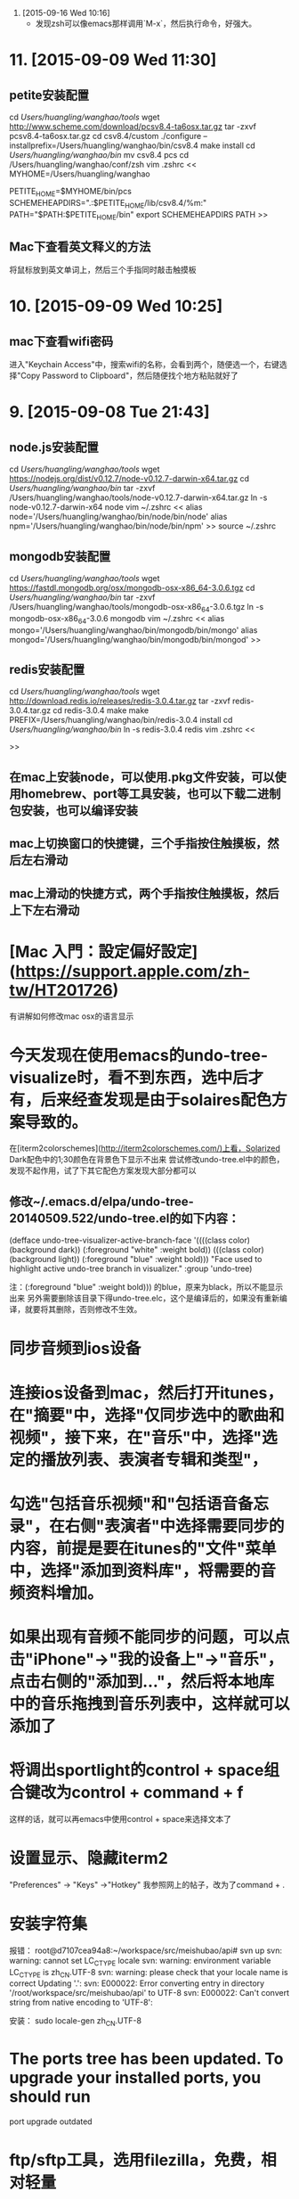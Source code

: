 12. [2015-09-16 Wed 10:16]
    - 发现zsh可以像emacs那样调用`M-x`，然后执行命令，好强大。

* 11. [2015-09-09 Wed 11:30]
** petite安装配置
   cd /Users/huangling/wanghao/tools/
   wget http://www.scheme.com/download/pcsv8.4-ta6osx.tar.gz
   tar -zxvf pcsv8.4-ta6osx.tar.gz
   cd csv8.4/custom
   ./configure --installprefix=/Users/huangling/wanghao/bin/csv8.4
   make install
   cd /Users/huangling/wanghao/bin/
   mv csv8.4 pcs
   cd /Users/huangling/wanghao/conf/zsh
   vim .zshrc
   <<
   MYHOME=/Users/huangling/wanghao

   PETITE_HOME=$MYHOME/bin/pcs
   SCHEMEHEAPDIRS=".:$PETITE_HOME/lib/csv8.4/%m:"
   PATH="$PATH:$PETITE_HOME/bin"
   export SCHEMEHEAPDIRS PATH
   >>

** Mac下查看英文释义的方法
将鼠标放到英文单词上，然后三个手指同时敲击触摸板

* 10. [2015-09-09 Wed 10:25]
** mac下查看wifi密码
   进入"Keychain Access"中，搜索wifi的名称，会看到两个，随便选一个，右键选择"Copy Password to Clipboard"，然后随便找个地方粘贴就好了

* 9. [2015-09-08 Tue 21:43]
** node.js安装配置
   cd /Users/huangling/wanghao/tools/
   wget https://nodejs.org/dist/v0.12.7/node-v0.12.7-darwin-x64.tar.gz
   cd /Users/huangling/wanghao/bin/
   tar -zxvf /Users/huangling/wanghao/tools/node-v0.12.7-darwin-x64.tar.gz
   ln -s node-v0.12.7-darwin-x64 node
   vim ~/.zshrc
   <<
   alias node='/Users/huangling/wanghao/bin/node/bin/node'
   alias npm='/Users/huangling/wanghao/bin/node/bin/npm'
   >>
   source ~/.zshrc

** mongodb安装配置
   cd /Users/huangling/wanghao/tools/
   wget https://fastdl.mongodb.org/osx/mongodb-osx-x86_64-3.0.6.tgz
   cd /Users/huangling/wanghao/bin/
   tar -zxvf /Users/huangling/wanghao/tools/mongodb-osx-x86_64-3.0.6.tgz
   ln -s mongodb-osx-x86_64-3.0.6 mongodb
   vim ~/.zshrc
   <<
   alias mongo='/Users/huangling/wanghao/bin/mongodb/bin/mongo'
   alias mongod='/Users/huangling/wanghao/bin/mongodb/bin/mongod'
   >>

** redis安装配置
   cd /Users/huangling/wanghao/tools/
   wget http://download.redis.io/releases/redis-3.0.4.tar.gz
   tar -zxvf redis-3.0.4.tar.gz
   cd redis-3.0.4
   make
   make PREFIX=/Users/huangling/wanghao/bin/redis-3.0.4 install
   cd /Users/huangling/wanghao/bin/
   ln -s redis-3.0.4 redis
   vim .zshrc
   <<

   >>

** 在mac上安装node，可以使用.pkg文件安装，可以使用homebrew、port等工具安装，也可以下载二进制包安装，也可以编译安装
** mac上切换窗口的快捷键，三个手指按住触摸板，然后左右滑动
** mac上滑动的快捷方式，两个手指按住触摸板，然后上下左右滑动

# 8、2015-09-03
* [Mac 入門：設定偏好設定](https://support.apple.com/zh-tw/HT201726)
有讲解如何修改mac osx的语言显示

# 7、2015-09-02
* 今天发现在使用emacs的undo-tree-visualize时，看不到东西，选中后才有，后来经查发现是由于solaires配色方案导致的。
在[iterm2colorschemes](http://iterm2colorschemes.com/)上看，Solarized Dark配色中的1;30颜色在背景色下显示不出来
尝试修改undo-tree.el中的颜色，发现不起作用，试了下其它配色方案发现大部分都可以

** 修改~/.emacs.d/elpa/undo-tree-20140509.522/undo-tree.el的如下内容：
(defface undo-tree-visualizer-active-branch-face
'((((class color) (background dark))
(:foreground "white" :weight bold))
(((class color) (background light))
(:foreground "blue" :weight bold)))
"Face used to highlight active undo-tree branch in visualizer."
:group 'undo-tree)

注：(:foreground "blue" :weight bold))) 的blue，原来为black，所以不能显示出来
另外需要删除该目录下得undo-tree.elc，这个是编译后的，如果没有重新编译，就要将其删除，否则修改不生效。

# 6、2015-09-01
* 同步音频到ios设备
* 连接ios设备到mac，然后打开itunes，在"摘要"中，选择"仅同步选中的歌曲和视频"，接下来，在"音乐"中，选择"选定的播放列表、表演者专辑和类型"，
* 勾选"包括音乐视频"和"包括语音备忘录"，在右侧"表演者"中选择需要同步的内容，前提是要在itunes的"文件"菜单中，选择"添加到资料库"，将需要的音频资料增加。
* 如果出现有音频不能同步的问题，可以点击"iPhone"->"我的设备上"->"音乐"，点击右侧的"添加到..."，然后将本地库中的音乐拖拽到音乐列表中，这样就可以添加了

# 5、2015-08-31
* 将调出sportlight的control + space组合键改为control + command + f
这样的话，就可以再emacs中使用control + space来选择文本了

* 设置显示、隐藏iterm2
"Preferences" -> "Keys" ->"Hotkey"
我参照网上的帖子，改为了command + .

* 安装字符集
报错：
root@d7107cea94a8:~/workspace/src/meishubao/api# svn up
svn: warning: cannot set LC_CTYPE locale
svn: warning: environment variable LC_CTYPE is zh_CN.UTF-8
svn: warning: please check that your locale name is correct
Updating '.':
svn: E000022: Error converting entry in directory '/root/workspace/src/meishubao/api' to UTF-8
svn: E000022: Can't convert string from native encoding to 'UTF-8':

安装：
sudo locale-gen zh_CN.UTF-8

* The ports tree has been updated. To upgrade your installed ports, you should run
  port upgrade outdated

* ftp/sftp工具，选用filezilla，免费，相对轻量
cyberduck，这个功能很多，但是体积太大，运行起来占用内存也有小200MB
其它一些好的，都是要收费的了

* 打开来自身份不明的开发者的应用
按下 Control 键，然后点按应用程序图标，然后从快捷菜单中选取“打开”。

* 管理远程连接的方法
iterm2和alias

# 4、2015-08-30
* 设置远程ssh连接的终端配色
export LS_COLORS="di=34"
//设置ls列出目录的文本颜色，di代表目录，34代表文本蓝色

# 3、2015-08-29
* next

* done
** iterm2
*** color
solaries
*** font
source code pro

* emacs 24.5 local
** configuration
** alias

* zsh
** oh-my-zsh
** theme
*** ys and arrow

* 在zsh中配置emacs后台启动，emacsclient别名
# add by wh
function start-emacs(){
    /Users/huangling/wanghao/bin/emacs/bin/emacs --daemon
}

pid=`ps -ef|grep "emacs --daemon"|grep -v grep|awk '{print $2}'`

if [ "$pid" = "" ]; then
    start-emacs
fi

# some more emacsclient aliases
alias e='/Users/huangling/wanghao/bin/emacs/bin/emacsclient -t'

* 配置command为meta
* 经测试，发现在图形界面的emacs中，使用如下语句应该可以配置
(setq mac-option-key-is-meta nil mac-command-key-is-meta t mac-command-modifier 'meta mac-option-modifier 'none)

## 记录文件
* 使用百度网盘来同步数据，因为新浪微盘没有mac版本
* 账号：wanghao1891@126.com

* 配置iterm2的配色方案
  * 开始总觉得iterm2的配色比原生terminal要差，黑色背景，字体感觉不清晰
  * 后来发现，可以调整配色方案
    * 首先在"Profiles"->"Load Presets"中选择"Light Backgroud"，这是背景变为白色，整体配色发生改变，字体也变的清晰起来
    * 修改"Basic Colors"->"Backgroud"的配色
      * 将"Apple"换为"Emacs"，颜色选cornsilks3，这样出来的效果，就和terminal的novell的配色差不多了
    * 修改"Basic Colors"->"Cusor"的配色
      * 将"Apple"换为"Emacs"，颜色选DimGray
    * 修改"Basic Colors"->"Selection"的配色
      * 将"Apple"换为"Emacs"，颜色选NavajoWhite4
    * "Text"选用14pt [Menlo Regular for Powerline](https://gist.githubusercontent.com/qrush/1595572/raw/417a3fa36e35ca91d6d23ac961071094c26e5fad/Menlo-Powerline.otf)
  * 在网上搜索，发现有一种成熟的配色方案，solarized
  * 字体最终选择[soure code pro](https://github.com/adobe-fonts/source-code-pro)-> light

* 编译安装emacs 24.5
  * 在configure阶段就报错，查看config.log，发现是编译器报错，缺少一些库
  * 于是准备升级macport，然后看看能否安装最新版本的emacs
    * 在执行port -v selfupdate后，发现一样报错
  * 于是想打开xcode看看，结果发现打不开
    * 应该是由于最近升级了操作系统导致的
    * 在应用商店中下载最新版的xcode
    * 安装后，发现emacs可以编译了
    * command
    * /configure --prefix=/Users/huangling/wanghao/bin/emacs-24.5 --without-all
    * make
    * make install
    * update the configuration file lisp/init-org.el

# 2、2015-08-27
* 安装oh-my-zsh，经过测试，最后选择"arrow"这个theme
  * 解决了zsh中ls显示文件不清楚的问题
  * 但是连接到linux后，ls显示文件，仍然模糊
  * 怀疑，应该和我用的air不是高清屏有关
  * 最后还是觉得，原生的terminal的显示效果最好

* 由于air上的chrome的数据同步不准确，先将server上的数据清除，在"设置"->"登录"->"Google信息中心"->"Reset sync"

# 1、2015-08-26
* 配置mac开发环境过程
  * 移植基于ubuntu的docker的virtualbox虚拟机
    * 需要更新到5.0.2版本
    * 需要手动添加给hostonly用的网卡，在"VirtualBox"->"偏好设置"->"网络"->"仅主机(Host-Only)网络(H)"中，添加一个虚拟设备

  * emacs快捷键
    * 系统自带的终端，默认meta键是esc，可以在"终端"->"偏好设置"->"描述文件"->"Basic"->"键盘"，选择"使用Option键作为Meta键"
      可惜的是但是不能设置为command
      * 优点
        * 字体好看，比较细致
      * 缺点
        * 不能设置command键为meta
    * 使用chrome的Secure Shell，则可以用command键
      * 优点
        * 可以使用command作为meta键
        * 很多习惯和windows上一致
      * 缺点
        * 字体不好看，太粗，不清晰
      * 修改字体
        * 默认为
          * "DejaVu Sans Mono", "Everson Mono", FreeMono, "Menlo", "Terminal", monospace
          * 感觉看着模糊
        * 修改为
          * "Terminal", monospace
          * 可以接受了，感觉清晰了些

    * iterm2，可以设置command为meta
      * 优点
        * 可以使用command作为meta键
      * 缺点
        * 字体不好看，太粗，不清晰
      * 参见
        [Setting up Mac OS X and iTerm2 for Emacs](http://azaleasays.com/2013/07/05/setting-up-mac-os-x-and-iterm2-for-emacs/)
    * 使用网上说的一些方法，来修改emacs的配置文件，发现不好用

  * relations
    * [robbyrussell/oh-my-zsh](https://github.com/robbyrussell/oh-my-zsh)
    * [iterm2](https://www.iterm2.com)
    * [程序员如何优雅地使用 Mac？](http://www.zhihu.com/question/20873070)

* 大家有没有发现Mac的键盘没有Home, End, Page UP, Page DOWN这几个键？
  * 其实可以用Fn键来组合得到同样的功能
    * Home键=Fn+左方向
    * End键=Fn+右方向
    * PageUP=Fn+上方向
    * PageDOWN=Fn+下方向
    * 向前Delete=Fn+delete键
